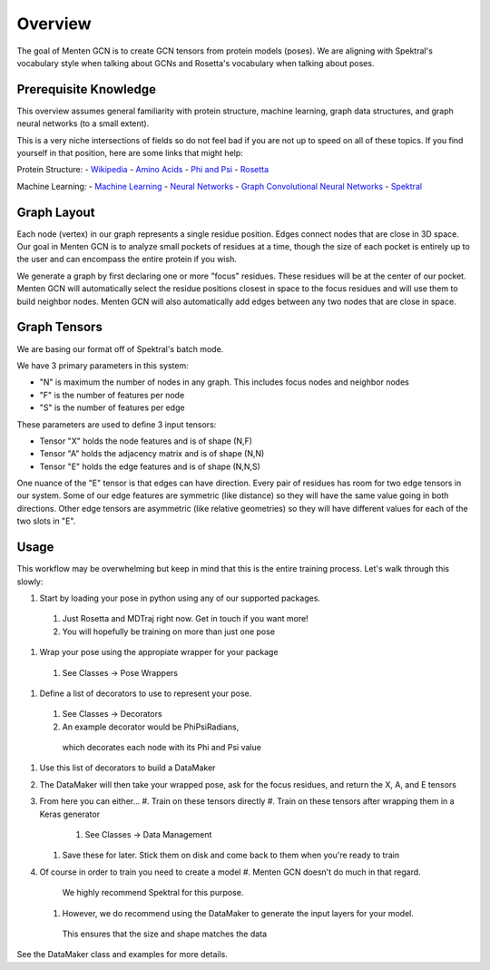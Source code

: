 =====
Overview
=====

The goal of Menten GCN is to create GCN tensors from protein models (poses).
We are aligning with Spektral's vocabulary style when talking about GCNs
and Rosetta's vocabulary when talking about poses.

Prerequisite Knowledge
######################

This overview assumes general familiarity with
protein structure,
machine learning,
graph data structures,
and graph neural networks (to a small extent).


This is a very niche intersections of fields
so do not feel bad if you are not up to speed on all of these topics.
If you find yourself in that position, here are some links that might help:

Protein Structure:
- `Wikipedia <https://en.wikipedia.org/wiki/Protein_structure>`_
- `Amino Acids <https://en.wikipedia.org/wiki/Amino_acid>`_
- `Phi and Psi <https://proteopedia.org/wiki/index.php/Phi_and_Psi_Angles>`_
- `Rosetta <https://www.rosettacommons.org/support/overview>`_

Machine Learning:
- `Machine Learning <https://en.wikipedia.org/wiki/Machine_learning>`_
- `Neural Networks <https://en.wikipedia.org/wiki/Artificial_neural_network>`_
- `Graph Convolutional Neural Networks <https://tkipf.github.io/graph-convolutional-networks/>`_
- `Spektral <https://graphneural.network/>`_


Graph Layout
###############

Each node (vertex) in our graph represents a single residue position.
Edges connect nodes that are close in 3D space.
Our goal in Menten GCN is to analyze small pockets of residues at a time,
though the size of each pocket is entirely up to the user and can encompass the entire protein if you wish.

We generate a graph by first declaring one or more "focus" residues.
These residues will be at the center of our pocket.
Menten GCN will automatically select the residue positions closest in space
to the focus residues and will use them to build neighbor nodes.
Menten GCN will also automatically add edges between any two nodes that are close in space.

.. image:: MentenGCN1.png

Graph Tensors
#############

We are basing our format off of Spektral's batch mode.

We have 3 primary parameters in this system:

- "N" is maximum the number of nodes in any graph.
  This includes focus nodes and neighbor nodes
- "F" is the number of features per node
- "S" is the number of features per edge  
  
These parameters are used to define 3 input tensors:

- Tensor "X" holds the node features and is of shape (N,F)
- Tensor "A" holds the adjacency matrix and is of shape (N,N)
- Tensor "E" holds the edge features and is of shape (N,N,S)

One nuance of the "E" tensor is that edges can have direction.
Every pair of residues has room for two edge tensors in our system.
Some of our edge features are symmetric (like distance) so they will
have the same value going in both directions.
Other edge tensors are asymmetric (like relative geometries) so they
will have different values for each of the two slots in "E".

.. image:: _images/MentenGCN2.png

Usage
#####

This workflow may be overwhelming but keep in mind that this is the entire training process.
Let's walk through this slowly:

.. image:: MentenGCN3.png

#. Start by loading your pose in python using any of our supported packages.
  #. Just Rosetta and MDTraj right now. Get in touch if you want more!
  #. You will hopefully be training on more than just one pose
#. Wrap your pose using the appropiate wrapper for your package
  #. See Classes -> Pose Wrappers
#. Define a list of decorators to use to represent your pose.
  #. See Classes -> Decorators
  #. An example decorator would be PhiPsiRadians,
    which decorates each node with its Phi and Psi value
#. Use this list of decorators to build a DataMaker
#. The DataMaker will then take your wrapped pose, ask for the focus residues, and return the X, A, and E tensors
#. From here you can either...
   #. Train on these tensors directly
   #. Train on these tensors after wrapping them in a Keras generator
     #. See Classes -> Data Management
   #. Save these for later. Stick them on disk and come back to them when you're ready to train
#. Of course in order to train you need to create a model
   #. Menten GCN doesn't do much in that regard.
     We highly recommend Spektral for this purpose.
   #. However, we do recommend using the DataMaker to generate the input layers for your model.
     This ensures that the size and shape matches the data

   
See the DataMaker class and examples for more details.
